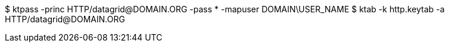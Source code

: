 $ ktpass -princ HTTP/datagrid@DOMAIN.ORG -pass * -mapuser DOMAIN\USER_NAME
$ ktab -k http.keytab -a HTTP/datagrid@DOMAIN.ORG
